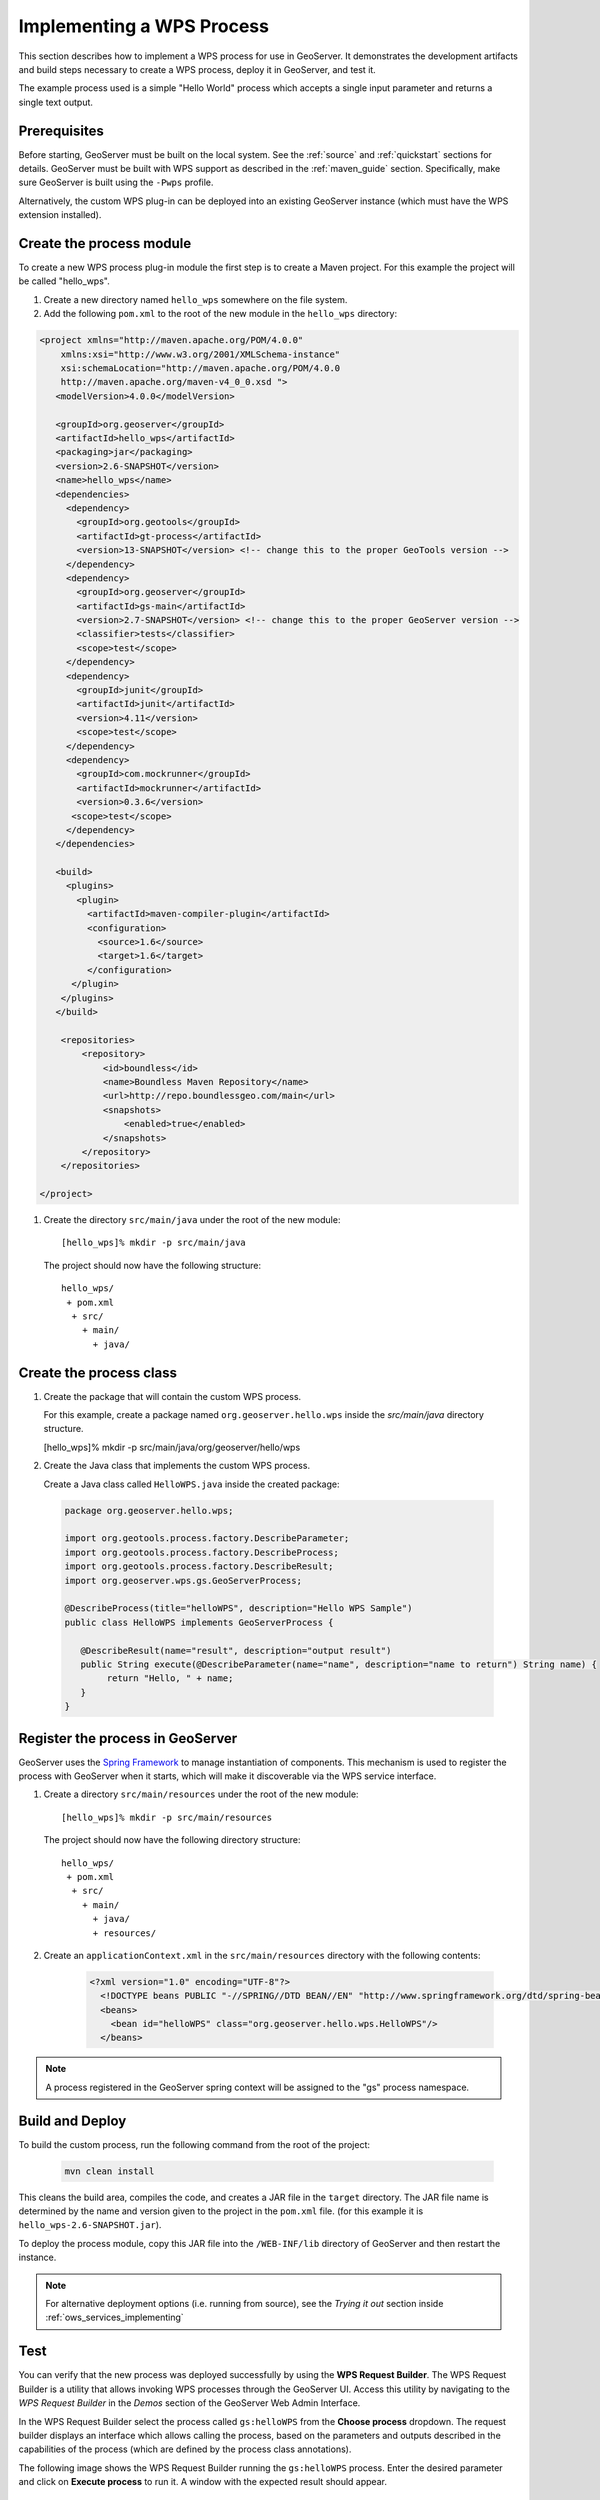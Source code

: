 .. _wps_services_implementing:

Implementing a WPS Process
==========================

This section describes how to implement a WPS process for use in GeoServer. 
It demonstrates the development artifacts and build steps 
necessary to create a WPS process, deploy it in GeoServer,
and test it.

The example process used is a simple "Hello World" process 
which accepts a single input parameter and returns a single text output.

Prerequisites
-------------

Before starting, GeoServer must be built on the local system. See
the :ref:`source` and :ref:`quickstart` sections for details.
GeoServer must be built with WPS support as described in the 
:ref:`maven_guide` section. 
Specifically, make sure GeoServer is built using the ``-Pwps`` profile.

Alternatively, the custom WPS plug-in can be deployed into an existing GeoServer
instance (which must have the WPS extension installed). 

Create the process module
-------------------------

To create a new WPS process plug-in module the first step is to create a Maven project.
For this example the project will be called "hello_wps".

#. Create a new directory named ``hello_wps`` somewhere on the file system.

#. Add the following ``pom.xml`` to the root of the new module in the ``hello_wps`` directory:

.. code-block:: xml

    <project xmlns="http://maven.apache.org/POM/4.0.0"
        xmlns:xsi="http://www.w3.org/2001/XMLSchema-instance"
        xsi:schemaLocation="http://maven.apache.org/POM/4.0.0
	http://maven.apache.org/maven-v4_0_0.xsd ">
       <modelVersion>4.0.0</modelVersion>

       <groupId>org.geoserver</groupId>  
       <artifactId>hello_wps</artifactId>
       <packaging>jar</packaging>
       <version>2.6-SNAPSHOT</version>
       <name>hello_wps</name>
       <dependencies>
         <dependency>
           <groupId>org.geotools</groupId>
           <artifactId>gt-process</artifactId>
           <version>13-SNAPSHOT</version> <!-- change this to the proper GeoTools version -->
         </dependency>
         <dependency>
           <groupId>org.geoserver</groupId>
           <artifactId>gs-main</artifactId>
           <version>2.7-SNAPSHOT</version> <!-- change this to the proper GeoServer version -->
           <classifier>tests</classifier>
           <scope>test</scope>
         </dependency>
         <dependency>
           <groupId>junit</groupId>
           <artifactId>junit</artifactId>
           <version>4.11</version>
           <scope>test</scope>
         </dependency>
         <dependency>
           <groupId>com.mockrunner</groupId>
           <artifactId>mockrunner</artifactId>
           <version>0.3.6</version>
          <scope>test</scope>
         </dependency>
       </dependencies>

       <build>
         <plugins>
           <plugin>
             <artifactId>maven-compiler-plugin</artifactId>
             <configuration>
               <source>1.6</source>
               <target>1.6</target>
             </configuration>
          </plugin>
        </plugins>
       </build>

        <repositories>
            <repository>
                <id>boundless</id>
                <name>Boundless Maven Repository</name>
                <url>http://repo.boundlessgeo.com/main</url>
                <snapshots>
                    <enabled>true</enabled>
                </snapshots>
            </repository>
        </repositories>

    </project>  

#. Create the directory ``src/main/java`` under the root of the new module::

   [hello_wps]% mkdir -p src/main/java

   The project should now have the following structure::

     hello_wps/
      + pom.xml
       + src/	
         + main/
           + java/ 


Create the process class
------------------------

#. Create the package that will contain the custom WPS process.

   For this example, create a package named ``org.geoserver.hello.wps`` inside the 
   *src/main/java* directory structure.

   [hello_wps]% mkdir -p src/main/java/org/geoserver/hello/wps

#. Create the Java class that implements the custom WPS process.

   Create a Java class called ``HelloWPS.java`` inside the created package:

  .. code-block:: java
 
     package org.geoserver.hello.wps;
 
     import org.geotools.process.factory.DescribeParameter;
     import org.geotools.process.factory.DescribeProcess;
     import org.geotools.process.factory.DescribeResult;
     import org.geoserver.wps.gs.GeoServerProcess;
     	
     @DescribeProcess(title="helloWPS", description="Hello WPS Sample")
     public class HelloWPS implements GeoServerProcess {
  
        @DescribeResult(name="result", description="output result")
        public String execute(@DescribeParameter(name="name", description="name to return") String name) {
             return "Hello, " + name;
        }
     }


Register the process in GeoServer
---------------------------------

GeoServer uses the `Spring Framework <http://www.springsource.org/spring-framework/>`_ to manage 
instantiation of components. This mechanism is used to register the process with GeoServer when it 
starts, which will make it discoverable via the WPS service interface. 

#. Create a directory ``src/main/resources`` under the root of the new module::

   [hello_wps]% mkdir -p src/main/resources

   The project should now have the following directory structure::

     hello_wps/
      + pom.xml
       + src/	
	 + main/
	   + java/ 
	   + resources/



#. Create an ``applicationContext.xml`` in the ``src/main/resources`` directory with the following contents:

    .. code-block:: xml

      <?xml version="1.0" encoding="UTF-8"?>
        <!DOCTYPE beans PUBLIC "-//SPRING//DTD BEAN//EN" "http://www.springframework.org/dtd/spring-beans.dtd">
        <beans>
          <bean id="helloWPS" class="org.geoserver.hello.wps.HelloWPS"/>
        </beans>

.. note:: A process registered in the GeoServer spring context will be assigned to the "gs" 
          process namespace.

Build and Deploy
----------------

To build the custom process, run the following command from the root of the project:

  .. code-block:: console
 
     mvn clean install

This cleans the build area, compiles the code, and creates a JAR file in the ``target`` directory.
The JAR file name is determined by the name and version given to the project in the ``pom.xml`` file.
(for this example it is ``hello_wps-2.6-SNAPSHOT.jar``).


To deploy the process module, copy this JAR file into the ``/WEB-INF/lib`` directory of GeoServer and then restart the instance.

.. note:: 
   
   For alternative deployment options (i.e. running from source), see the *Trying it out* 
   section inside :ref:`ows_services_implementing`


Test
----

You can verify that the new process was deployed successfully by using
the **WPS Request Builder**. The WPS Request Builder is a utility that allows invoking WPS processes
through the GeoServer UI. Access this utility by navigating to the *WPS Request Builder* in the *Demos*
section of the GeoServer Web Admin Interface.

In the WPS Request Builder select the process called ``gs:helloWPS`` from the **Choose process** dropdown.
The request builder displays an interface which allows calling the process, based on the
parameters and outputs described in the capabilities of the process
(which are defined by the process class annotations). 

The following image shows the WPS Request Builder running the ``gs:helloWPS`` process.
Enter the desired parameter and click on **Execute process** to run it. A window with the expected result should appear.

  .. figure:: img/helloWPS.png

     *WPS Request Builder, showing gs:HelloWPS process parameters*

Accepting or returning raw data
-------------------------------

The basic GeoServer WPS architecture is meant to offload and centralize input decoding and output encoding, leaving
the processes to work against Java objects, and automatically creating new input and output types for all processes
as soon as a new matching PPIO is registered.

It is however also possible to leave the process to accept both raw inputs and outputs, and do the parsing encoding itself.
This suits well binding to external network or command line tools that are already doing parsing and encoding as their
normal activities.

Raw inputs and outputs are represented by the RawData interface:

  .. code-block:: java
    
    public interface RawData {
    
        /**
         * Returns the mime type of the stream's contents
         * 
         * @return
         */
        public String getMimeType();
    
        /**
         * Gives access to the raw data contents. 
         * 
         * @return
         * @throws FileNotFoundException
         */
        public InputStream getInputStream() throws IOException;
    
        /**
         * Optional field for output raw data, used by 
         * WPS to generate a file extension
         * 
         * @return
         */
        public String getFileExtension();
    }


 As an input, the RawData will be provided to the process, that will discover the mimeType chosen by the user,
 and will get access to the raw input stream of the data.
 As an output, the process will return a RawData and the WPS will see what mimeType the result will be in, get access
 to the raw contents, and grab a file extension to build file names for the user file downloads. 
 
 The process using RawData will also have to provide some extra metadata in the annotations, in order to declare
 which mime types are supported and to allow the process to know which output mime types were chosen in the Execute request.
 The extra annotations ``mimeTypes`` and ``chosenMimeType`` are placed in the ``meta`` section of the result and parameter annotations: 
 
    .. code-block:: java
    
        @DescribeResult(name = "result", description = "Output raster", 
                        meta = {"mimeTypes=application/json,text/xml", 
                                "chosenMimeType=outputMimeType" })
        public RawData execute(
                @DescribeParameter(name = "data",  
                                   meta = { "mimeTypes=text/plain" }) 
                                   final RawData input,
                @DescribeParameter(name = "outputMimeType", min = 0) 
                                   final String outputMimeType) {
                
 The above instructs GeoServer WPS about raw data handling:
 
 * The ``result`` output can be returned in ``application/json`` or ``text/xml``, with ``application/json`` as the default one
 * The mime type chosen by the user for the output will be provided to the process as the ``outputMimeType`` parameter (and this parameter will be 
   hidden from the DescribeProcess output)
 * The ``input`` parameter will be advertised as supporting the ``text/plain`` mime type

 In terms of building a ``RawData``, the process is free to create its own class if needed, 
 or it can use one of the existing ``FileRawData``, ``StringRawData``, ``StreamRawData`` implementations.